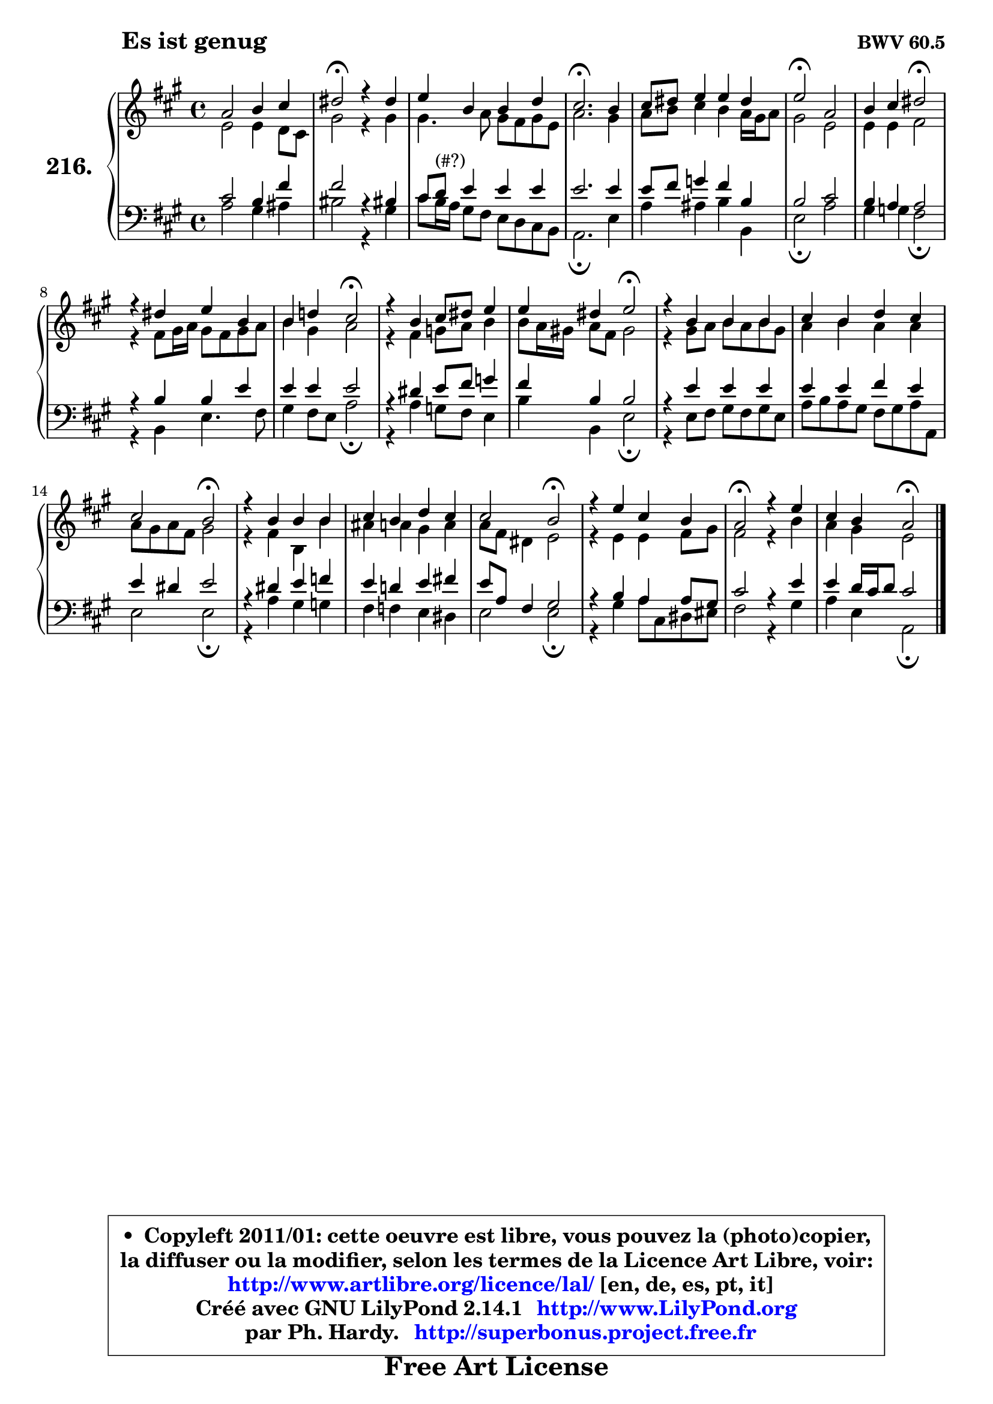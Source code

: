 
\version "2.14.1"

    \paper {
%	system-system-spacing #'padding = #0.1
%	score-system-spacing #'padding = #0.1
%	ragged-bottom = ##f
%	ragged-last-bottom = ##f
	}

    \header {
      opus = \markup { \bold "BWV 60.5" }
      piece = \markup { \hspace #9 \fontsize #2 \bold "Es ist genug" }
      maintainer = "Ph. Hardy"
      maintainerEmail = "superbonus.project@free.fr"
      lastupdated = "2011/Jul/20"
      tagline = \markup { \fontsize #3 \bold "Free Art License" }
      copyright = \markup { \fontsize #3  \bold   \override #'(box-padding .  1.0) \override #'(baseline-skip . 2.9) \box \column { \center-align { \fontsize #-2 \line { • \hspace #0.5 Copyleft 2011/01: cette oeuvre est libre, vous pouvez la (photo)copier, } \line { \fontsize #-2 \line {la diffuser ou la modifier, selon les termes de la Licence Art Libre, voir: } } \line { \fontsize #-2 \with-url #"http://www.artlibre.org/licence/lal/" \line { \fontsize #1 \hspace #1.0 \with-color #blue http://www.artlibre.org/licence/lal/ [en, de, es, pt, it] } } \line { \fontsize #-2 \line { Créé avec GNU LilyPond 2.14.1 \with-url #"http://www.LilyPond.org" \line { \with-color #blue \fontsize #1 \hspace #1.0 \with-color #blue http://www.LilyPond.org } } } \line { \hspace #1.0 \fontsize #-2 \line {par Ph. Hardy. } \line { \fontsize #-2 \with-url #"http://superbonus.project.free.fr" \line { \fontsize #1 \hspace #1.0 \with-color #blue http://superbonus.project.free.fr } } } } } }

	  }

  guidemidi = {
        R1 |
        \tempo 4 = 34 r2 \tempo 4 = 78 r2 |
        R1 |
        \tempo 4 = 40 r2. \tempo 4 = 78 r4 |
        R1 |
        \tempo 4 = 34 r2 \tempo 4 = 78 r2 |
        r2 \tempo 4 = 34 r2 \tempo 4 = 78 |
        R1 |
        r2 \tempo 4 = 34 r2 \tempo 4 = 78 |
        R1 |
        r2 \tempo 4 = 34 r2 \tempo 4 = 78 |
        R1 |
        R1 |
        r2 \tempo 4 = 34 r2 \tempo 4 = 78 |
        R1 |
        R1 |
        r2 \tempo 4 = 34 r2 \tempo 4 = 78 |
        R1 |
        \tempo 4 = 34 r2 \tempo 4 = 78 r2 |
        r2 \tempo 4 = 34 r2 |
	}

  upper = {
	\time 4/4
	\key a \major
	\clef treble
	\voiceOne
	<< { 
	% SOPRANO
	\set Voice.midiInstrument = "acoustic grand"
	\relative c'' {
        a2 b4 cis |
        dis2\fermata r4 dis4 |
        e4 b b d |
        cis2.\fermata b4 |
        cis8 dis e4 e dis |
        e2\fermata a, |
        b4 cis dis2\fermata |
        r4 dis4 e b |
        b4 d! cis2\fermata |
        r4 b4 cis8 dis e4 |
        e4 dis e2\fermata |
        r4 b4 b b |
        cis4 b d cis |
        cis2 b\fermata |
        r4 b4 b b |
        cis4 b d cis |
        cis2 b\fermata |
        r4 e4 cis b |
        a2\fermata r4 e' |
        cis4 b a2\fermata |
        \bar "|."
	} % fin de relative
	}

	\context Voice="1" { \voiceTwo 
	% ALTO
	\set Voice.midiInstrument = "acoustic grand"
	\relative c' {
        e2 e4 d8 cis |
        gis'2 r4 gis |
        gis4. a8 gis fis gis e |
        a2. gis4 |
        a8 b cis4 b a16 gis a8 |
        gis2 e |
        e4 e fis2 |
        r4 fis8 gis16 a gis8 fis gis a |
        b4 gis a2 |
        r4 fis g8 a b4 |
        b8 a16 gis! a8 fis gis2 |
        r4 gis8 a b a b gis |
        a4 b a a |
        a8 gis a fis gis2 |
        r4 fis b, b' |
        ais4 a gis a |
        a8 fis dis4 e2 |
        r4 e e fis8 gis |
        fis2 r4 b |
        a4 gis e2 |
        \bar "|."
	} % fin de relative
	\oneVoice
	} >>
	}

    lower = {
	\time 4/4
	\key a \major
	\clef bass
	\voiceOne
	<< { 
	% TENOR
	\set Voice.midiInstrument = "acoustic grand"
	\relative c' {
        cis2 b4 fis' |
        fis2 r4 bis,!4 |
        cis8 d^\markup { "(#?)" } e4 e e |
        e2. e4 |
        e8 fis g4 fis b, |
        b2 cis |
        b4 a a2 |
        r4 b b e |
        e4 e e2 |
        r4 dis e8 fis g4 |
        fis4 b, b2 |
        r4 e e e |
        e4 e fis e |
        e4 dis e2 |
        r4 dis e f |
        e4 d! e fis! |
        e8 a, fis4 gis2 |
        r4 b a a8 gis |
        cis2 r4 e |
        e4 d16 cis d8 cis2 |
        \bar "|."
	} % fin de relative
	}
	\context Voice="1" { \voiceTwo 
	% BASS
	\set Voice.midiInstrument = "acoustic grand"
	\relative c' {
        a2 gis4 ais |
        bis2 r4 gis |
        cis8 b16 a gis8 fis e d cis b |
        a2.\fermata e'4 |
        a4 ais b b, |
        e2\fermata a |
        gis4 g fis2\fermata |
        r4 b,4 e4. fis8 |
        gis4 fis8 e a2\fermata |
        r4 a4 g8 fis e4 |
        b'4 b, e2\fermata |
        r4 e8 fis gis fis gis e |
        a8 b a gis fis gis a a, |
        e'2 e\fermata |
        r4 a4 gis g |
        fis4 f e dis |
        e2 e\fermata |
        r4 gis4 a8 cis, dis eis |
        fis2 r4 gis4 |
        a4 e a,2\fermata |
        \bar "|."
	} % fin de relative
	\oneVoice
	} >>
	}


    \score { 

	\new PianoStaff <<
	\set PianoStaff.instrumentName = \markup { \bold \huge "216." }
	\new Staff = "upper" \upper
	\new Staff = "lower" \lower
	>>

    \layout {
%	ragged-last = ##f
	   }

         } % fin de score

  \score {
    \unfoldRepeats { << \guidemidi \upper \lower >> }
    \midi {
    \context {
     \Staff
      \remove "Staff_performer"
               }

     \context {
      \Voice
       \consists "Staff_performer"
                }

     \context { 
      \Score
      tempoWholesPerMinute = #(ly:make-moment 78 4)
		}
	    }
	}

